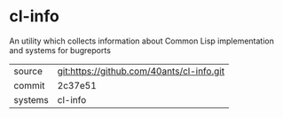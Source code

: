 * cl-info

An utility which collects information about Common Lisp implementation and systems for bugreports

|---------+-------------------------------------------|
| source  | git:https://github.com/40ants/cl-info.git |
| commit  | 2c37e51                                   |
| systems | cl-info                                   |
|---------+-------------------------------------------|
